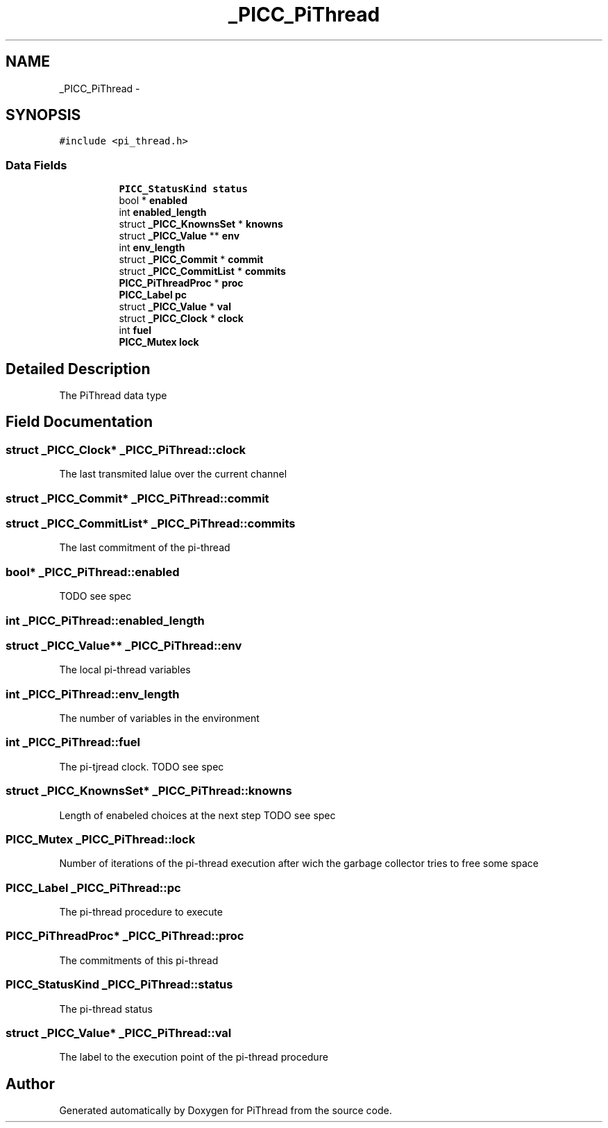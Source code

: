 .TH "_PICC_PiThread" 3 "Fri Jan 25 2013" "PiThread" \" -*- nroff -*-
.ad l
.nh
.SH NAME
_PICC_PiThread \- 
.SH SYNOPSIS
.br
.PP
.PP
\fC#include <pi_thread\&.h>\fP
.SS "Data Fields"

.PP
.RI "\fB\fP"
.br

.in +1c
.in +1c
.ti -1c
.RI "\fBPICC_StatusKind\fP \fBstatus\fP"
.br
.ti -1c
.RI "bool * \fBenabled\fP"
.br
.ti -1c
.RI "int \fBenabled_length\fP"
.br
.ti -1c
.RI "struct \fB_PICC_KnownsSet\fP * \fBknowns\fP"
.br
.ti -1c
.RI "struct \fB_PICC_Value\fP ** \fBenv\fP"
.br
.ti -1c
.RI "int \fBenv_length\fP"
.br
.ti -1c
.RI "struct \fB_PICC_Commit\fP * \fBcommit\fP"
.br
.ti -1c
.RI "struct \fB_PICC_CommitList\fP * \fBcommits\fP"
.br
.ti -1c
.RI "\fBPICC_PiThreadProc\fP * \fBproc\fP"
.br
.ti -1c
.RI "\fBPICC_Label\fP \fBpc\fP"
.br
.ti -1c
.RI "struct \fB_PICC_Value\fP * \fBval\fP"
.br
.ti -1c
.RI "struct \fB_PICC_Clock\fP * \fBclock\fP"
.br
.ti -1c
.RI "int \fBfuel\fP"
.br
.ti -1c
.RI "\fBPICC_Mutex\fP \fBlock\fP"
.br
.in -1c
.in -1c
.SH "Detailed Description"
.PP 
The PiThread data type 
.SH "Field Documentation"
.PP 
.SS "struct \fB_PICC_Clock\fP* _PICC_PiThread::clock"
The last transmited lalue over the current channel 
.SS "struct \fB_PICC_Commit\fP* _PICC_PiThread::commit"

.SS "struct \fB_PICC_CommitList\fP* _PICC_PiThread::commits"
The last commitment of the pi-thread 
.SS "bool* _PICC_PiThread::enabled"
TODO see spec 
.SS "int _PICC_PiThread::enabled_length"

.SS "struct \fB_PICC_Value\fP** _PICC_PiThread::env"
The local pi-thread variables 
.SS "int _PICC_PiThread::env_length"
The number of variables in the environment 
.SS "int _PICC_PiThread::fuel"
The pi-tjread clock\&. TODO see spec 
.SS "struct \fB_PICC_KnownsSet\fP* _PICC_PiThread::knowns"
Length of enabeled choices at the next step TODO see spec 
.SS "\fBPICC_Mutex\fP _PICC_PiThread::lock"
Number of iterations of the pi-thread execution after wich the garbage collector tries to free some space 
.SS "\fBPICC_Label\fP _PICC_PiThread::pc"
The pi-thread procedure to execute 
.SS "\fBPICC_PiThreadProc\fP* _PICC_PiThread::proc"
The commitments of this pi-thread 
.SS "\fBPICC_StatusKind\fP _PICC_PiThread::status"
The pi-thread status 
.SS "struct \fB_PICC_Value\fP* _PICC_PiThread::val"
The label to the execution point of the pi-thread procedure 

.SH "Author"
.PP 
Generated automatically by Doxygen for PiThread from the source code\&.
